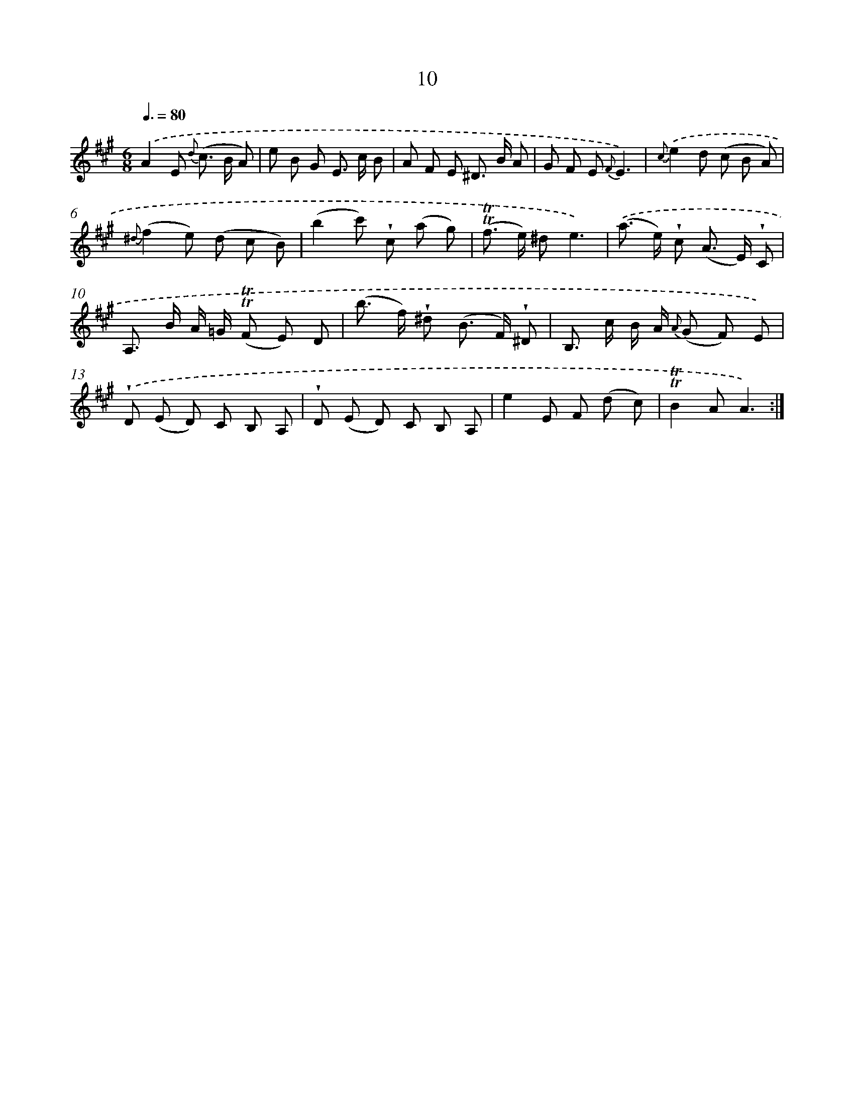 X: 12158
T: 10
%%abc-version 2.0
%%abcx-abcm2ps-target-version 5.9.1 (29 Sep 2008)
%%abc-creator hum2abc beta
%%abcx-conversion-date 2018/11/01 14:37:22
%%humdrum-veritas 2529775636
%%humdrum-veritas-data 2930154572
%%continueall 1
%%barnumbers 0
L: 1/8
M: 6/8
Q: 3/8=80
K: A clef=treble
.('A2E {d} (c> B A) |
e B G E> c B |
A F E ^D> B A |
G F E {F}E3) |
{c}.('e2d (c B A) |
{^d}(f2e) (d c B) |
(b2c') !wedge!c (a g) |
(!trill!!trill!f> e) ^de3) |
.('(a> e) !wedge!c (A> E) !wedge!C |
A,> B A/ =G/ (!trill!!trill!F E) D |
(b> f) !wedge!^d (B> F) !wedge!^D |
B,> c B/ A/ {A} (G F) E) |
.('!wedge!D (E D) C B, A, |
!wedge!D (E D) C B, A, |
e2E F (d c) |
!trill!!trill!B2AA3) :|]
